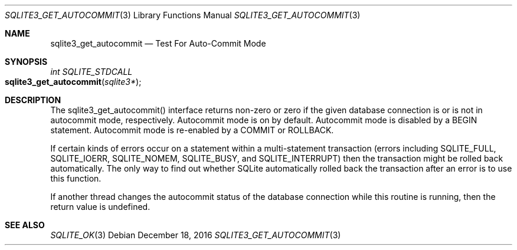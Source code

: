 .Dd December 18, 2016
.Dt SQLITE3_GET_AUTOCOMMIT 3
.Os
.Sh NAME
.Nm sqlite3_get_autocommit
.Nd Test For Auto-Commit Mode
.Sh SYNOPSIS
.Ft int SQLITE_STDCALL 
.Fo sqlite3_get_autocommit
.Fa "sqlite3*"
.Fc
.Sh DESCRIPTION
The sqlite3_get_autocommit() interface returns non-zero or zero if
the given database connection is or is not in autocommit mode, respectively.
Autocommit mode is on by default.
Autocommit mode is disabled by a BEGIN statement.
Autocommit mode is re-enabled by a COMMIT or ROLLBACK.
.Pp
If certain kinds of errors occur on a statement within a multi-statement
transaction (errors including SQLITE_FULL, SQLITE_IOERR,
SQLITE_NOMEM, SQLITE_BUSY, and SQLITE_INTERRUPT)
then the transaction might be rolled back automatically.
The only way to find out whether SQLite automatically rolled back the
transaction after an error is to use this function.
.Pp
If another thread changes the autocommit status of the database connection
while this routine is running, then the return value is undefined.
.Sh SEE ALSO
.Xr SQLITE_OK 3
